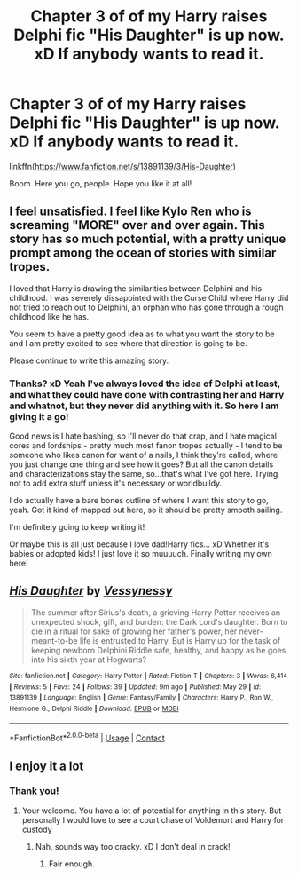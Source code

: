 #+TITLE: Chapter 3 of of my Harry raises Delphi fic "His Daughter" is up now. xD If anybody wants to read it.

* Chapter 3 of of my Harry raises Delphi fic "His Daughter" is up now. xD If anybody wants to read it.
:PROPERTIES:
:Author: Vessynessy
:Score: 3
:DateUnix: 1622406467.0
:DateShort: 2021-May-31
:FlairText: Self-Promotion
:END:
linkffn([[https://www.fanfiction.net/s/13891139/3/His-Daughter]])

Boom. Here you go, people. Hope you like it at all!


** I feel unsatisfied. I feel like Kylo Ren who is screaming "MORE" over and over again. This story has so much potential, with a pretty unique prompt among the ocean of stories with similar tropes.

I loved that Harry is drawing the similarities between Delphini and his childhood. I was severely dissapointed with the Curse Child where Harry did not tried to reach out to Delphini, an orphan who has gone through a rough childhood like he has.

You seem to have a pretty good idea as to what you want the story to be and I am pretty excited to see where that direction is going to be.

Please continue to write this amazing story.
:PROPERTIES:
:Author: Thalia756
:Score: 4
:DateUnix: 1622409602.0
:DateShort: 2021-May-31
:END:

*** Thanks? xD Yeah I've always loved the idea of Delphi at least, and what they could have done with contrasting her and Harry and whatnot, but they never did anything with it. So here I am giving it a go!

Good news is I hate bashing, so I'll never do that crap, and I hate magical cores and lordships - pretty much most fanon tropes actually - I tend to be someone who likes canon for want of a nails, I think they're called, where you just change one thing and see how it goes? But all the canon details and characterizations stay the same, so...that's what I've got here. Trying not to add extra stuff unless it's necessary or worldbuildy.

I do actually have a bare bones outline of where I want this story to go, yeah. Got it kind of mapped out here, so it should be pretty smooth sailing.

I'm definitely going to keep writing it!

Or maybe this is all just because I love dad!Harry fics... xD Whether it's babies or adopted kids! I just love it so muuuuch. Finally writing my own here!
:PROPERTIES:
:Author: Vessynessy
:Score: 1
:DateUnix: 1622410838.0
:DateShort: 2021-May-31
:END:


** [[https://www.fanfiction.net/s/13891139/1/][*/His Daughter/*]] by [[https://www.fanfiction.net/u/7651178/Vessynessy][/Vessynessy/]]

#+begin_quote
  The summer after Sirius's death, a grieving Harry Potter receives an unexpected shock, gift, and burden: the Dark Lord's daughter. Born to die in a ritual for sake of growing her father's power, her never-meant-to-be life is entrusted to Harry. But is Harry up for the task of keeping newborn Delphini Riddle safe, healthy, and happy as he goes into his sixth year at Hogwarts?
#+end_quote

^{/Site/:} ^{fanfiction.net} ^{*|*} ^{/Category/:} ^{Harry} ^{Potter} ^{*|*} ^{/Rated/:} ^{Fiction} ^{T} ^{*|*} ^{/Chapters/:} ^{3} ^{*|*} ^{/Words/:} ^{6,414} ^{*|*} ^{/Reviews/:} ^{5} ^{*|*} ^{/Favs/:} ^{24} ^{*|*} ^{/Follows/:} ^{39} ^{*|*} ^{/Updated/:} ^{9m} ^{ago} ^{*|*} ^{/Published/:} ^{May} ^{29} ^{*|*} ^{/id/:} ^{13891139} ^{*|*} ^{/Language/:} ^{English} ^{*|*} ^{/Genre/:} ^{Fantasy/Family} ^{*|*} ^{/Characters/:} ^{Harry} ^{P.,} ^{Ron} ^{W.,} ^{Hermione} ^{G.,} ^{Delphi} ^{Riddle} ^{*|*} ^{/Download/:} ^{[[http://www.ff2ebook.com/old/ffn-bot/index.php?id=13891139&source=ff&filetype=epub][EPUB]]} ^{or} ^{[[http://www.ff2ebook.com/old/ffn-bot/index.php?id=13891139&source=ff&filetype=mobi][MOBI]]}

--------------

*FanfictionBot*^{2.0.0-beta} | [[https://github.com/FanfictionBot/reddit-ffn-bot/wiki/Usage][Usage]] | [[https://www.reddit.com/message/compose?to=tusing][Contact]]
:PROPERTIES:
:Author: FanfictionBot
:Score: 2
:DateUnix: 1622406487.0
:DateShort: 2021-May-31
:END:


** I enjoy it a lot
:PROPERTIES:
:Author: Hufflepuffzd96
:Score: 2
:DateUnix: 1622430591.0
:DateShort: 2021-May-31
:END:

*** Thank you!
:PROPERTIES:
:Author: Vessynessy
:Score: 1
:DateUnix: 1622436373.0
:DateShort: 2021-May-31
:END:

**** Your welcome. You have a lot of potential for anything in this story. But personally I would love to see a court chase of Voldemort and Harry for custody
:PROPERTIES:
:Author: Hufflepuffzd96
:Score: 1
:DateUnix: 1622436463.0
:DateShort: 2021-May-31
:END:

***** Nah, sounds way too cracky. xD I don't deal in crack!
:PROPERTIES:
:Author: Vessynessy
:Score: 2
:DateUnix: 1622436801.0
:DateShort: 2021-May-31
:END:

****** Fair enough.
:PROPERTIES:
:Author: Hufflepuffzd96
:Score: 2
:DateUnix: 1622436833.0
:DateShort: 2021-May-31
:END:
